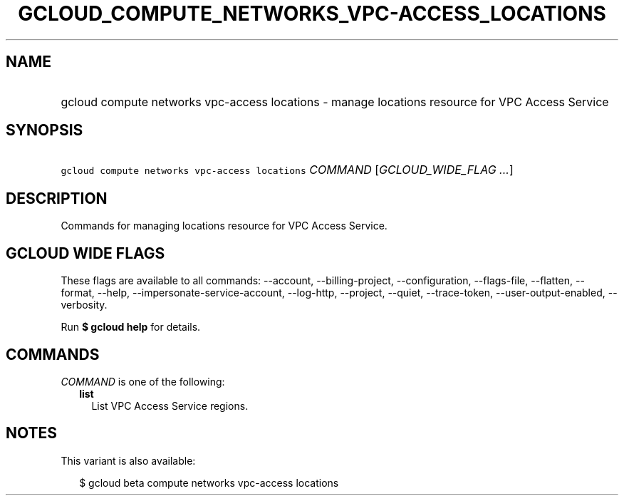 
.TH "GCLOUD_COMPUTE_NETWORKS_VPC\-ACCESS_LOCATIONS" 1



.SH "NAME"
.HP
gcloud compute networks vpc\-access locations \- manage locations resource for VPC Access Service



.SH "SYNOPSIS"
.HP
\f5gcloud compute networks vpc\-access locations\fR \fICOMMAND\fR [\fIGCLOUD_WIDE_FLAG\ ...\fR]



.SH "DESCRIPTION"

Commands for managing locations resource for VPC Access Service.



.SH "GCLOUD WIDE FLAGS"

These flags are available to all commands: \-\-account, \-\-billing\-project,
\-\-configuration, \-\-flags\-file, \-\-flatten, \-\-format, \-\-help,
\-\-impersonate\-service\-account, \-\-log\-http, \-\-project, \-\-quiet,
\-\-trace\-token, \-\-user\-output\-enabled, \-\-verbosity.

Run \fB$ gcloud help\fR for details.



.SH "COMMANDS"

\f5\fICOMMAND\fR\fR is one of the following:

.RS 2m
.TP 2m
\fBlist\fR
List VPC Access Service regions.


.RE
.sp

.SH "NOTES"

This variant is also available:

.RS 2m
$ gcloud beta compute networks vpc\-access locations
.RE

